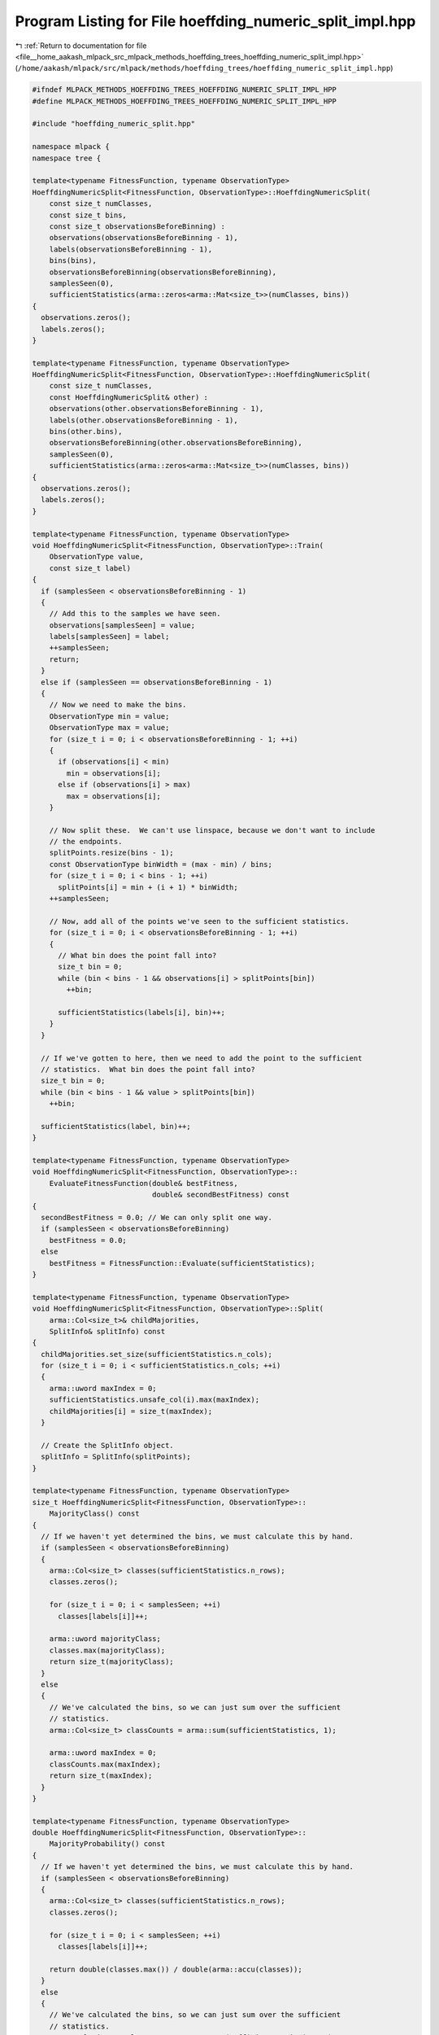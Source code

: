 
.. _program_listing_file__home_aakash_mlpack_src_mlpack_methods_hoeffding_trees_hoeffding_numeric_split_impl.hpp:

Program Listing for File hoeffding_numeric_split_impl.hpp
=========================================================

|exhale_lsh| :ref:`Return to documentation for file <file__home_aakash_mlpack_src_mlpack_methods_hoeffding_trees_hoeffding_numeric_split_impl.hpp>` (``/home/aakash/mlpack/src/mlpack/methods/hoeffding_trees/hoeffding_numeric_split_impl.hpp``)

.. |exhale_lsh| unicode:: U+021B0 .. UPWARDS ARROW WITH TIP LEFTWARDS

.. code-block:: cpp

   
   #ifndef MLPACK_METHODS_HOEFFDING_TREES_HOEFFDING_NUMERIC_SPLIT_IMPL_HPP
   #define MLPACK_METHODS_HOEFFDING_TREES_HOEFFDING_NUMERIC_SPLIT_IMPL_HPP
   
   #include "hoeffding_numeric_split.hpp"
   
   namespace mlpack {
   namespace tree {
   
   template<typename FitnessFunction, typename ObservationType>
   HoeffdingNumericSplit<FitnessFunction, ObservationType>::HoeffdingNumericSplit(
       const size_t numClasses,
       const size_t bins,
       const size_t observationsBeforeBinning) :
       observations(observationsBeforeBinning - 1),
       labels(observationsBeforeBinning - 1),
       bins(bins),
       observationsBeforeBinning(observationsBeforeBinning),
       samplesSeen(0),
       sufficientStatistics(arma::zeros<arma::Mat<size_t>>(numClasses, bins))
   {
     observations.zeros();
     labels.zeros();
   }
   
   template<typename FitnessFunction, typename ObservationType>
   HoeffdingNumericSplit<FitnessFunction, ObservationType>::HoeffdingNumericSplit(
       const size_t numClasses,
       const HoeffdingNumericSplit& other) :
       observations(other.observationsBeforeBinning - 1),
       labels(other.observationsBeforeBinning - 1),
       bins(other.bins),
       observationsBeforeBinning(other.observationsBeforeBinning),
       samplesSeen(0),
       sufficientStatistics(arma::zeros<arma::Mat<size_t>>(numClasses, bins))
   {
     observations.zeros();
     labels.zeros();
   }
   
   template<typename FitnessFunction, typename ObservationType>
   void HoeffdingNumericSplit<FitnessFunction, ObservationType>::Train(
       ObservationType value,
       const size_t label)
   {
     if (samplesSeen < observationsBeforeBinning - 1)
     {
       // Add this to the samples we have seen.
       observations[samplesSeen] = value;
       labels[samplesSeen] = label;
       ++samplesSeen;
       return;
     }
     else if (samplesSeen == observationsBeforeBinning - 1)
     {
       // Now we need to make the bins.
       ObservationType min = value;
       ObservationType max = value;
       for (size_t i = 0; i < observationsBeforeBinning - 1; ++i)
       {
         if (observations[i] < min)
           min = observations[i];
         else if (observations[i] > max)
           max = observations[i];
       }
   
       // Now split these.  We can't use linspace, because we don't want to include
       // the endpoints.
       splitPoints.resize(bins - 1);
       const ObservationType binWidth = (max - min) / bins;
       for (size_t i = 0; i < bins - 1; ++i)
         splitPoints[i] = min + (i + 1) * binWidth;
       ++samplesSeen;
   
       // Now, add all of the points we've seen to the sufficient statistics.
       for (size_t i = 0; i < observationsBeforeBinning - 1; ++i)
       {
         // What bin does the point fall into?
         size_t bin = 0;
         while (bin < bins - 1 && observations[i] > splitPoints[bin])
           ++bin;
   
         sufficientStatistics(labels[i], bin)++;
       }
     }
   
     // If we've gotten to here, then we need to add the point to the sufficient
     // statistics.  What bin does the point fall into?
     size_t bin = 0;
     while (bin < bins - 1 && value > splitPoints[bin])
       ++bin;
   
     sufficientStatistics(label, bin)++;
   }
   
   template<typename FitnessFunction, typename ObservationType>
   void HoeffdingNumericSplit<FitnessFunction, ObservationType>::
       EvaluateFitnessFunction(double& bestFitness,
                               double& secondBestFitness) const
   {
     secondBestFitness = 0.0; // We can only split one way.
     if (samplesSeen < observationsBeforeBinning)
       bestFitness = 0.0;
     else
       bestFitness = FitnessFunction::Evaluate(sufficientStatistics);
   }
   
   template<typename FitnessFunction, typename ObservationType>
   void HoeffdingNumericSplit<FitnessFunction, ObservationType>::Split(
       arma::Col<size_t>& childMajorities,
       SplitInfo& splitInfo) const
   {
     childMajorities.set_size(sufficientStatistics.n_cols);
     for (size_t i = 0; i < sufficientStatistics.n_cols; ++i)
     {
       arma::uword maxIndex = 0;
       sufficientStatistics.unsafe_col(i).max(maxIndex);
       childMajorities[i] = size_t(maxIndex);
     }
   
     // Create the SplitInfo object.
     splitInfo = SplitInfo(splitPoints);
   }
   
   template<typename FitnessFunction, typename ObservationType>
   size_t HoeffdingNumericSplit<FitnessFunction, ObservationType>::
       MajorityClass() const
   {
     // If we haven't yet determined the bins, we must calculate this by hand.
     if (samplesSeen < observationsBeforeBinning)
     {
       arma::Col<size_t> classes(sufficientStatistics.n_rows);
       classes.zeros();
   
       for (size_t i = 0; i < samplesSeen; ++i)
         classes[labels[i]]++;
   
       arma::uword majorityClass;
       classes.max(majorityClass);
       return size_t(majorityClass);
     }
     else
     {
       // We've calculated the bins, so we can just sum over the sufficient
       // statistics.
       arma::Col<size_t> classCounts = arma::sum(sufficientStatistics, 1);
   
       arma::uword maxIndex = 0;
       classCounts.max(maxIndex);
       return size_t(maxIndex);
     }
   }
   
   template<typename FitnessFunction, typename ObservationType>
   double HoeffdingNumericSplit<FitnessFunction, ObservationType>::
       MajorityProbability() const
   {
     // If we haven't yet determined the bins, we must calculate this by hand.
     if (samplesSeen < observationsBeforeBinning)
     {
       arma::Col<size_t> classes(sufficientStatistics.n_rows);
       classes.zeros();
   
       for (size_t i = 0; i < samplesSeen; ++i)
         classes[labels[i]]++;
   
       return double(classes.max()) / double(arma::accu(classes));
     }
     else
     {
       // We've calculated the bins, so we can just sum over the sufficient
       // statistics.
       arma::Col<size_t> classCounts = arma::sum(sufficientStatistics, 1);
   
       return double(classCounts.max()) / double(arma::sum(classCounts));
     }
   }
   
   template<typename FitnessFunction, typename ObservationType>
   template<typename Archive>
   void HoeffdingNumericSplit<FitnessFunction, ObservationType>::serialize(
       Archive& ar,
       const uint32_t /* version */)
   {
     ar(CEREAL_NVP(samplesSeen));
     ar(CEREAL_NVP(observationsBeforeBinning));
     ar(CEREAL_NVP(bins));
   
     if (samplesSeen >= observationsBeforeBinning)
     {
       // The binning has happened, so we only need to save the resulting bins.
       ar(CEREAL_NVP(splitPoints));
       ar(CEREAL_NVP(sufficientStatistics));
   
       if (cereal::is_loading<Archive>())
       {
         // Clean other objects.
         observations.clear();
         labels.clear();
       }
     }
     else
     {
       // The binning has not happened yet, so we only need to save the information
       // required before binning.
       if (cereal::is_loading<Archive>())
       {
         observations.zeros(observationsBeforeBinning);
         labels.zeros(observationsBeforeBinning);
       }
   
       // Save the number of classes.
       size_t numClasses;
       if (cereal::is_saving<Archive>())
         numClasses = sufficientStatistics.n_rows;
       ar(CEREAL_NVP(numClasses));
       ar(CEREAL_NVP(observations));
       ar(CEREAL_NVP(labels));
   
       if (cereal::is_loading<Archive>())
       {
         // Clean other objects.
         splitPoints.clear();
         sufficientStatistics.zeros(numClasses, bins);
       }
     }
   }
   
   } // namespace tree
   } // namespace mlpack
   
   #endif
